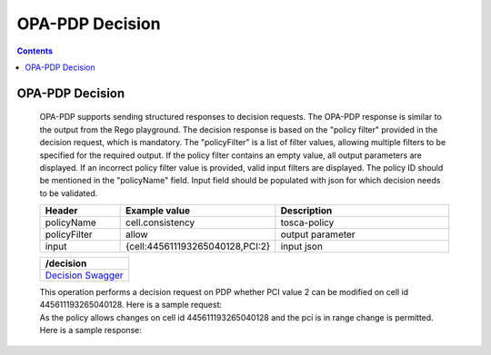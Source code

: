.. This work is licensed under a Creative Commons Attribution 4.0 International License.

OPA-PDP Decision
****************

.. contents::
    :depth: 3

OPA-PDP Decision
^^^^^^^^^^^^^^^^

      .. container:: sectionbody

         .. container:: paragraph

           OPA-PDP supports sending structured responses to decision requests. The OPA-PDP response is similar to the output from the Rego playground. The decision response is based on the "policy filter" provided in the decision request, which is mandatory. The "policyFilter" is a list of filter values, allowing multiple filters to be specified for the required output. If the policy filter contains an empty value, all output parameters are displayed. If an incorrect policy filter value is provided, valid input filters are displayed. The policy ID should be mentioned in the "policyName" field.
           Input field should be populated with json for which decision needs to be validated.

         .. csv-table::
           :header: "Header", "Example value", "Description"
           :widths: 25,10,70

           "policyName", "cell.consistency", "tosca-policy"
           "policyFilter", "allow", "output parameter"
           "input", "{cell:445611193265040128,PCI:2}", "input json"

         .. csv-table::
            :header: "/decision"
            :widths: 10

            `Decision Swagger <./local-swagger.html#tag/OPAPDPDecisionControllerv1>`_

         .. container:: paragraph

            This operation performs a decision request on PDP whether PCI value 2 can be modified on cell id 445611193265040128.
            Here is a sample request:

         .. literalinclude:: resources/decision_request.json
            :language: JSON
            :caption: cell.consistency decision request json

         .. container:: paragraph

            As the policy allows changes  on cell id 445611193265040128 and the pci is in range change is permitted.
            Here is a sample response:

         .. literalinclude:: resources/decision_response.json
            :language: JSON
            :caption: cell.consistency decision response